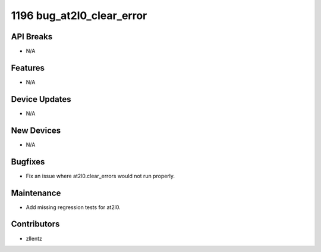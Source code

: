 1196 bug_at2l0_clear_error
#################

API Breaks
----------
- N/A

Features
--------
- N/A

Device Updates
--------------
- N/A

New Devices
-----------
- N/A

Bugfixes
--------
- Fix an issue where at2l0.clear_errors would not run properly.

Maintenance
-----------
- Add missing regression tests for at2l0.

Contributors
------------
- zllentz
